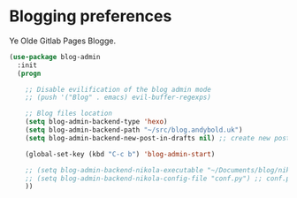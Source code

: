 * Blogging preferences

  Ye Olde Gitlab Pages Blogge.
  #+begin_src emacs-lisp :tangle yes
    (use-package blog-admin
      :init
      (progn

        ;; Disable evilification of the blog admin mode
        ;; (push '("Blog" . emacs) evil-buffer-regexps)

        ;; Blog files location
        (setq blog-admin-backend-type 'hexo)
        (setq blog-admin-backend-path "~/src/blog.andybold.uk")
        (setq blog-admin-backend-new-post-in-drafts nil) ;; create new post in drafts by default

        (global-set-key (kbd "C-c b") 'blog-admin-start)

        ;; (setq blog-admin-backend-nikola-executable "~/Documents/blog/nikola/bin/nikola") ;; path to nikola executable
        ;; (setq blog-admin-backend-nikola-config-file "conf.py") ;; conf.py is default
        ))
  #+end_src
